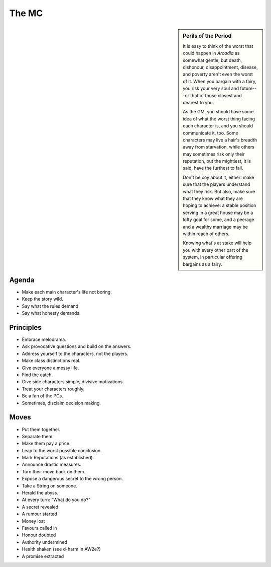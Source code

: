 The MC
======

.. todo:: Expand MC section.

.. sidebar:: Perils of the Period

   It is easy to think of the worst that could happen in *Arcadia* as somewhat
   gentle, but death, dishonour, disappointment, disease, and poverty aren't
   even the worst of it. When you bargain with a fairy, you risk your very soul
   and future---or that of those closest and dearest to you.

   As the GM, you should have some idea of what the worst thing facing each
   character is, and you should communicate it, too. Some characters may live a
   hair's breadth away from starvation, while others may sometimes risk only
   their reputation, but the mightiest, it is said, have the furthest to fall.

   Don't be coy about it, either: make sure that the players understand what
   they risk. But also, make sure that they know what they are hoping to
   achieve: a stable position serving in a great house may be a lofty goal for
   some, and a peerage and a wealthy marriage may be within reach of others.

   Knowing what's at stake will help you with every other part of the system,
   in particular offering bargains as a fairy.

Agenda
------

.. todo:: Review MC agenda.

-  Make each main character's life not boring.
-  Keep the story wild.
-  Say what the rules demand.
-  Say what honesty demands.

Principles
----------

.. todo:: Review MC principles.

-  Embrace melodrama.
-  Ask provocative questions and build on the answers.
-  Address yourself to the characters, not the players.
-  Make class distinctions real.
-  Give everyone a messy life.
-  Find the catch.
-  Give side characters simple, divisive motivations.
-  Treat your characters roughly.
-  Be a fan of the PCs.
-  Sometimes, disclaim decision making.

Moves
-----

.. todo:: Review MC moves.

-  Put them together.
-  Separate them.
-  Make them pay a price.
-  Leap to the worst possible conclusion.
-  Mark Reputations (as established).
-  Announce drastic measures.
-  Turn their move back on them.
-  Expose a dangerous secret to the wrong person.
-  Take a String on someone.
-  Herald the abyss.
-  At every turn: "What do you do?"
-  A secret revealed
-  A rumour started
-  Money lost
-  Favours called in
-  Honour doubted
-  Authority undermined
-  Health shaken (see d-harm in AW2e?)
-  A promise extracted
